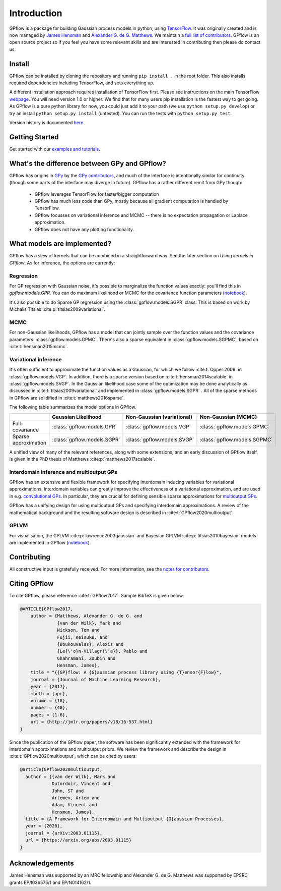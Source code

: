 ------------
Introduction
------------

GPflow is a package for building Gaussian process models in python, using `TensorFlow <http://www.tensorflow.org>`_. It was originally created and is now managed by `James Hensman <http://www.lancaster.ac.uk/staff/hensmanj/>`_ and `Alexander G. de G. Matthews <http://mlg.eng.cam.ac.uk/?portfolio=alex-matthews>`_.
We maintain a `full list of contributors <https://github.com/GPflow/GPflow/blob/develop/CONTRIBUTORS.md>`_. GPflow is an open source project so if you feel you have some relevant skills and are interested in contributing then please do contact us.

Install
-------

GPflow can be installed by cloning the repository and running ``pip install .`` in the root folder. This also installs required dependencies including TensorFlow, and sets everything up.

A different installation approach requires installation of TensorFlow first. Please see instructions on the main TensorFlow `webpage <https://www.tensorflow.org/versions/r1.0/get_started/get_started>`_. You will need version 1.0 or higher. We find that for many users pip installation is the fastest way to get going.
As GPflow is a pure python library for now, you could just add it to your path (we use ``python setup.py develop``) or try an install ``python setup.py install`` (untested). You can run the tests with ``python setup.py test``.

Version history is documented `here <https://github.com/GPflow/GPflow/blob/master/RELEASE.md>`_.


Getting Started
---------------
Get started with our `examples and tutorials <notebooks/intro.html>`_.


What's the difference between GPy and GPflow?
---------------------------------------------

GPflow has origins in `GPy <http://github.com/sheffieldml/gpy>`_ by the `GPy contributors <https://github.com/SheffieldML/GPy/graphs/contributors>`_, and much of the interface is intentionally similar for continuity (though some parts of the interface may diverge in future). GPflow has a rather different remit from GPy though:

 -  GPflow leverages TensorFlow for faster/bigger computation
 -  GPflow has much less code than GPy, mostly because all gradient computation is handled by TensorFlow.
 -  GPflow focusses on variational inference and MCMC  -- there is no expectation propagation or Laplace approximation.
 -  GPflow does not have any plotting functionality.

.. _implemented_models:

What models are implemented?
----------------------------
GPflow has a slew of kernels that can be combined in a straightforward way. See the later section on `Using kernels in GPflow`. As for inference, the options are currently:

Regression
""""""""""
For GP regression with Gaussian noise, it's possible to marginalize the function values exactly: you'll find this in `gpflow.models.GPR`. You can do maximum likelihood or MCMC for the covariance function parameters  (`notebook <notebooks/basics/regression.html>`_).

It's also possible to do Sparse GP regression using the :class:`gpflow.models.SGPR` class. This is based on work by Michalis Titsias :cite:p:`titsias2009variational`.

MCMC
""""
For non-Gaussian likelihoods, GPflow has a model that can jointly sample over the function values and the covariance parameters: :class:`gpflow.models.GPMC`. There's also a sparse equivalent in :class:`gpflow.models.SGPMC`, based on :cite:t:`hensman2015mcmc`.

Variational inference
"""""""""""""""""""""
It's often sufficient to approximate the function values as a Gaussian, for which we follow :cite:t:`Opper:2009` in :class:`gpflow.models.VGP`. In addition, there is a sparse version based on :cite:t:`hensman2014scalable` in :class:`gpflow.models.SVGP`. In the Gaussian likelihood case some of the optimization may be done analytically as discussed in :cite:t:`titsias2009variational` and implemented in :class:`gpflow.models.SGPR` . All of the sparse methods in GPflow are solidified in :cite:t:`matthews2016sparse`.

The following table summarizes the model options in GPflow.

+----------------------+----------------------------+----------------------------+------------------------------+
|                      | Gaussian                   | Non-Gaussian (variational) | Non-Gaussian                 |
|                      | Likelihood                 |                            | (MCMC)                       |
+======================+============================+============================+==============================+
| Full-covariance      | :class:`gpflow.models.GPR` | :class:`gpflow.models.VGP` | :class:`gpflow.models.GPMC`  |
+----------------------+----------------------------+----------------------------+------------------------------+
| Sparse approximation | :class:`gpflow.models.SGPR`| :class:`gpflow.models.SVGP`| :class:`gpflow.models.SGPMC` |
+----------------------+----------------------------+----------------------------+------------------------------+

A unified view of many of the relevant references, along with some extensions, and an early discussion of GPflow itself, is given in the PhD thesis of Matthews :cite:p:`matthews2017scalable`.

Interdomain inference and multioutput GPs
"""""""""""""""""""""""""""""""""""""""""
GPflow has an extensive and flexible framework for specifying interdomain inducing variables for variational approximations.
Interdomain variables can greatly improve the effectiveness of a variational approximation, and are used in e.g.
`convolutional GPs <notebooks/advanced/convolutional.html>`_. In particular, they are crucial for defining sensible sparse
approximations for `multioutput GPs <notebooks/advanced/multioutput.html>`_.

GPflow has a unifying design for using multioutput GPs and specifying interdomain approximations. A review of the
mathematical background and the resulting software design is described in :cite:t:`GPflow2020multioutput`.

GPLVM
"""""
For visualisation, the GPLVM :cite:p:`lawrence2003gaussian` and Bayesian GPLVM :cite:p:`titsias2010bayesian` models are implemented
in GPflow (`notebook <notebooks/basics/GPLVM.html>`_).

Contributing
------------
All constructive input is gratefully received. For more information, see the `notes for contributors <https://github.com/GPflow/GPflow/blob/master/contributing.md>`_.

Citing GPflow
-------------

To cite GPflow, please reference :cite:t:`GPflow2017`. Sample BibTeX is given below:

.. code-block:: bib

    @ARTICLE{GPflow2017,
        author = {Matthews, Alexander G. de G. and
                  {van der Wilk}, Mark and
                  Nickson, Tom and
                  Fujii, Keisuke. and
                  {Boukouvalas}, Alexis and
                  {Le{\'o}n-Villagr{\'a}}, Pablo and
                  Ghahramani, Zoubin and
                  Hensman, James},
        title = "{{GP}flow: A {G}aussian process library using {T}ensor{F}low}",
        journal = {Journal of Machine Learning Research},
        year = {2017},
        month = {apr},
        volume = {18},
        number = {40},
        pages = {1-6},
        url = {http://jmlr.org/papers/v18/16-537.html}
    }

Since the publication of the GPflow paper, the software has been significantly extended
with the framework for interdomain approximations and multioutput priors. We review the
framework and describe the design in :cite:t:`GPflow2020multioutput`, which can be cited by users:

.. code-block:: bib

    @article{GPflow2020multioutput,
      author = {{van der Wilk}, Mark and
                Dutordoir, Vincent and
                John, ST and
                Artemev, Artem and
                Adam, Vincent and
                Hensman, James},
      title = {A Framework for Interdomain and Multioutput {G}aussian Processes},
      year = {2020},
      journal = {arXiv:2003.01115},
      url = {https://arxiv.org/abs/2003.01115}
    }


Acknowledgements
----------------

James Hensman was supported by an MRC fellowship and Alexander G. de G. Matthews was supported by EPSRC grants EP/I036575/1 and EP/N014162/1.
